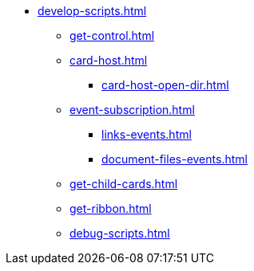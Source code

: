 ** xref:develop-scripts.adoc[]
*** xref:get-control.adoc[]
*** xref:card-host.adoc[]
**** xref:card-host-open-dir.adoc[]
*** xref:event-subscription.adoc[]
**** xref:links-events.adoc[]
**** xref:document-files-events.adoc[]
*** xref:get-child-cards.adoc[]
*** xref:get-ribbon.adoc[]
*** xref:debug-scripts.adoc[]